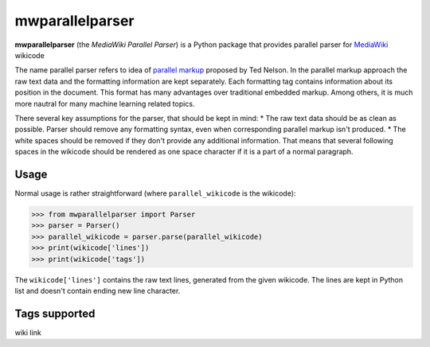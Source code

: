 mwparallelparser
================

**mwparallelparser** (the *MediaWiki Parallel Parser*) is a Python package
that provides parallel parser for MediaWiki_ wikicode

The name parallel parser refers to idea of `parallel markup`_ proposed
by Ted Nelson. In the parallel markup approach the raw text data and the
formatting information are kept separately. Each formatting tag contains
information about its position in the document. This format has many
advantages over traditional embedded markup.  Among others, it is much more
nautral for many machine learning related topics.

There several key assumptions for the parser, that should be kept in mind:
* The raw text data should be as clean as possible. Parser should remove
any formatting syntax, even when corresponding parallel markup isn't produced.
* The white spaces should be removed if they don't provide any
additional information. That means that several following spaces in the wikicode
should be rendered as one space character if it is a part of a normal paragraph.

Usage
-----
Normal usage is rather straightforward (where ``parallel_wikicode`` is the wikicode):

>>> from mwparallelparser import Parser
>>> parser = Parser()
>>> parallel_wikicode = parser.parse(parallel_wikicode)
>>> print(wikicode['lines'])
>>> print(wikicode['tags'])

The ``wikicode['lines']`` contains the raw text lines, generated from the given wikicode.
The lines are kept in Python list and doesn't contain ending new line character.

Tags supported
---------------
wiki link


.. _MediaWiki:        https://www.mediawiki.org
.. _parallel markup:  https://www.xml.com/pub/a/w3j/s3.nelson.html